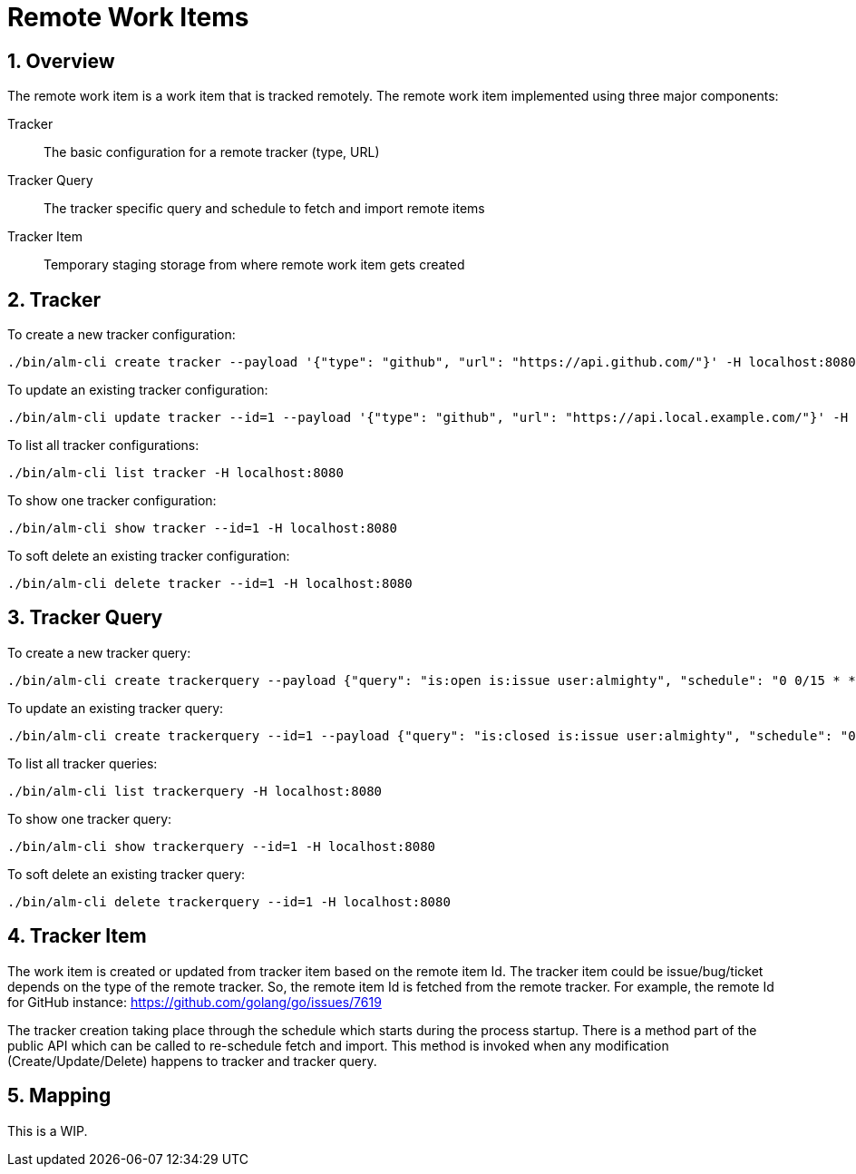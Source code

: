 = Remote Work Items

:toc:
:sectnums:
:experimental:

== Overview

The remote work item is a work item that is tracked remotely. The
remote work item implemented using three major components:

Tracker:: The basic configuration for a remote tracker (type, URL)
Tracker Query:: The tracker specific query and schedule to fetch and import remote items
Tracker Item:: Temporary staging storage from where remote work item gets created

== Tracker

To create a new tracker configuration:

[source, bash]
----
./bin/alm-cli create tracker --payload '{"type": "github", "url": "https://api.github.com/"}' -H localhost:8080
----

To update an existing tracker configuration:

[source, bash]
----
./bin/alm-cli update tracker --id=1 --payload '{"type": "github", "url": "https://api.local.example.com/"}' -H localhost:8080
----

To list all tracker configurations:

[source, bash]
----
./bin/alm-cli list tracker -H localhost:8080
----

To show one tracker configuration:

[source, bash]
----
./bin/alm-cli show tracker --id=1 -H localhost:8080
----

To soft delete an existing tracker configuration:

[source, bash]
----
./bin/alm-cli delete tracker --id=1 -H localhost:8080
----

== Tracker Query

To create a new tracker query:

[source, bash]
----
./bin/alm-cli create trackerquery --payload {"query": "is:open is:issue user:almighty", "schedule": "0 0/15 * * * *", "trackerID": 1} -H localhost:8080
----

To update an existing tracker query:

[source, bash]
----
./bin/alm-cli create trackerquery --id=1 --payload {"query": "is:closed is:issue user:almighty", "schedule": "0 0/15 * * * *", "trackerID": 1} -H localhost:8080
----

To list all tracker queries:

[source, bash]
----
./bin/alm-cli list trackerquery -H localhost:8080
----

To show one tracker query:

[source, bash]
----
./bin/alm-cli show trackerquery --id=1 -H localhost:8080
----

To soft delete an existing tracker query:

[source, bash]
----
./bin/alm-cli delete trackerquery --id=1 -H localhost:8080
----

== Tracker Item

The work item is created or updated from tracker item based on the
remote item Id.  The tracker item could be issue/bug/ticket depends on
the type of the remote tracker.  So, the remote item Id is fetched
from the remote tracker.  For example, the remote Id for GitHub
instance: https://github.com/golang/go/issues/7619

The tracker creation taking place through the schedule which starts
during the process startup.  There is a method part of the public API
which can be called to re-schedule fetch and import.  This method is
invoked when any modification (Create/Update/Delete) happens to
tracker and tracker query.

== Mapping

This is a WIP.
